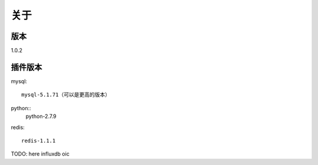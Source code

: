 关于
========

版本
---------
1.0.2

插件版本
---------
mysql::

  mysql-5.1.71（可以是更高的版本） 
python::
  python-2.7.9
redis::

  redis-1.1.1
TODO: here
influxdb
oic
